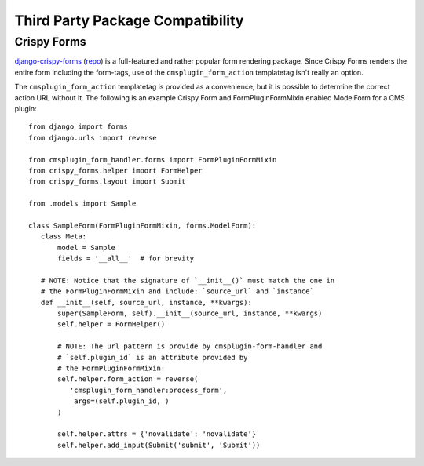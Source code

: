 ---------------------------------
Third Party Package Compatibility
---------------------------------

.. _crispy-forms:

Crispy Forms
------------

`django-crispy-forms <http://django-crispy-forms.readthedocs.io/en/latest/index.html>`_
(`repo <https://github.com/django-crispy-forms/django-crispy-forms>`_) is a
full-featured and rather popular form rendering package. Since Crispy Forms
renders the entire form including the form-tags, use of the
``cmsplugin_form_action`` templatetag isn't really an option.

The ``cmsplugin_form_action`` templatetag is provided as a convenience, but it
is possible to determine the correct action URL without it. The following is an
example Crispy Form and FormPluginFormMixin enabled ModelForm for a
CMS plugin: ::

    from django import forms
    from django.urls import reverse

    from cmsplugin_form_handler.forms import FormPluginFormMixin
    from crispy_forms.helper import FormHelper
    from crispy_forms.layout import Submit

    from .models import Sample

    class SampleForm(FormPluginFormMixin, forms.ModelForm):
       class Meta:
           model = Sample
           fields = '__all__'  # for brevity

       # NOTE: Notice that the signature of `__init__()` must match the one in
       # the FormPluginFormMixin and include: `source_url` and `instance`
       def __init__(self, source_url, instance, **kwargs):
           super(SampleForm, self).__init__(source_url, instance, **kwargs)
           self.helper = FormHelper()

           # NOTE: The url pattern is provide by cmsplugin-form-handler and
           # `self.plugin_id` is an attribute provided by
           # the FormPluginFormMixin:
           self.helper.form_action = reverse(
              'cmsplugin_form_handler:process_form',
               args=(self.plugin_id, )
           )

           self.helper.attrs = {'novalidate': 'novalidate'}
           self.helper.add_input(Submit('submit', 'Submit'))
